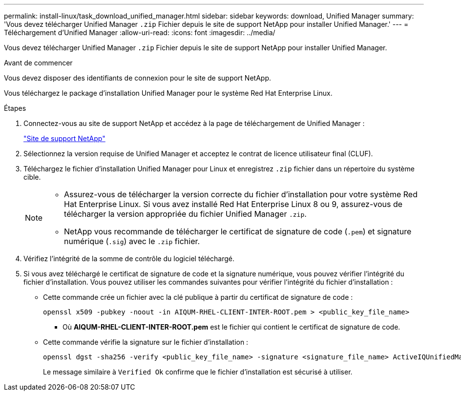 ---
permalink: install-linux/task_download_unified_manager.html 
sidebar: sidebar 
keywords: download, Unified Manager 
summary: 'Vous devez télécharger Unified Manager `.zip` Fichier depuis le site de support NetApp pour installer Unified Manager.' 
---
= Téléchargement d'Unified Manager
:allow-uri-read: 
:icons: font
:imagesdir: ../media/


[role="lead"]
Vous devez télécharger Unified Manager `.zip` Fichier depuis le site de support NetApp pour installer Unified Manager.

.Avant de commencer
Vous devez disposer des identifiants de connexion pour le site de support NetApp.

Vous téléchargez le package d'installation Unified Manager pour le système Red Hat Enterprise Linux.

.Étapes
. Connectez-vous au site de support NetApp et accédez à la page de téléchargement de Unified Manager :
+
https://mysupport.netapp.com/site/products/all/details/activeiq-unified-manager/downloads-tab["Site de support NetApp"]

. Sélectionnez la version requise de Unified Manager et acceptez le contrat de licence utilisateur final (CLUF).
. Téléchargez le fichier d'installation Unified Manager pour Linux et enregistrez `.zip` fichier dans un répertoire du système cible.
+
[NOTE]
====
** Assurez-vous de télécharger la version correcte du fichier d'installation pour votre système Red Hat Enterprise Linux. Si vous avez installé Red Hat Enterprise Linux 8 ou 9, assurez-vous de télécharger la version appropriée du fichier Unified Manager `.zip`.
** NetApp vous recommande de télécharger le certificat de signature de code (`.pem`) et signature numérique (`.sig`) avec le `.zip` fichier.


====
. Vérifiez l'intégrité de la somme de contrôle du logiciel téléchargé.
. Si vous avez téléchargé le certificat de signature de code et la signature numérique, vous pouvez vérifier l'intégrité du fichier d'installation. Vous pouvez utiliser les commandes suivantes pour vérifier l'intégrité du fichier d'installation :
+
** Cette commande crée un fichier avec la clé publique à partir du certificat de signature de code :
+
[listing]
----
openssl x509 -pubkey -noout -in AIQUM-RHEL-CLIENT-INTER-ROOT.pem > <public_key_file_name>
----
+
*** Où *AIQUM-RHEL-CLIENT-INTER-ROOT.pem* est le fichier qui contient le certificat de signature de code.


** Cette commande vérifie la signature sur le fichier d'installation :
+
[listing]
----
openssl dgst -sha256 -verify <public_key_file_name> -signature <signature_file_name> ActiveIQUnifiedManager-<version>.zip
----
+
Le message similaire à `Verified Ok` confirme que le fichier d'installation est sécurisé à utiliser.




